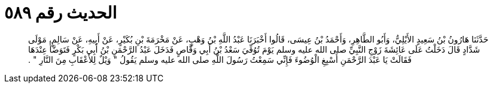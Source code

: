 
= الحديث رقم ٥٨٩

[quote.hadith]
حَدَّثَنَا هَارُونُ بْنُ سَعِيدٍ الأَيْلِيُّ، وَأَبُو الطَّاهِرِ، وَأَحْمَدُ بْنُ عِيسَى، قَالُوا أَخْبَرَنَا عَبْدُ اللَّهِ بْنُ وَهْبٍ، عَنْ مَخْرَمَةَ بْنِ بُكَيْرٍ، عَنْ أَبِيهِ، عَنْ سَالِمٍ، مَوْلَى شَدَّادٍ قَالَ دَخَلْتُ عَلَى عَائِشَةَ زَوْجِ النَّبِيِّ صلى الله عليه وسلم يَوْمَ تُوُفِّيَ سَعْدُ بْنُ أَبِي وَقَّاصٍ فَدَخَلَ عَبْدُ الرَّحْمَنِ بْنُ أَبِي بَكْرٍ فَتَوَضَّأَ عِنْدَهَا فَقَالَتْ يَا عَبْدَ الرَّحْمَنِ أَسْبِغِ الْوُضُوءَ فَإِنِّي سَمِعْتُ رَسُولَ اللَّهِ صلى الله عليه وسلم يَقُولُ ‏"‏ وَيْلٌ لِلأَعْقَابِ مِنَ النَّارِ ‏"‏ ‏.‏